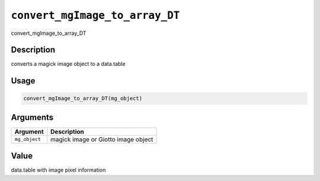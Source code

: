 .. _convert_mgImage_to_array_DT:
``convert_mgImage_to_array_DT``
===================================

convert_mgImage_to_array_DT

Description
-----------

converts a magick image object to a data.table

Usage
-----

.. code-block:: r

   convert_mgImage_to_array_DT(mg_object)

Arguments
---------

.. list-table::
   :header-rows: 1

   * - Argument
     - Description
   * - ``mg_object``
     - magick image or Giotto image object


Value
-----

data.table with image pixel information
